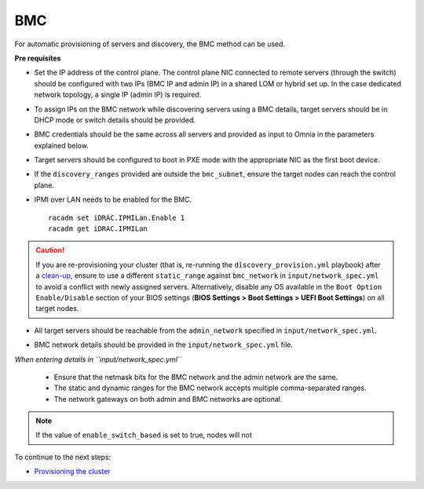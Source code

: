 BMC
---

For automatic provisioning of servers and discovery, the BMC method can be used.

**Pre requisites**

* Set the IP address of the control plane. The control plane NIC connected to remote servers (through the switch) should be configured with two IPs (BMC IP and admin IP) in a shared LOM or hybrid set up. In the case dedicated network topology, a single IP (admin IP) is required.
.. image:: ../../../images/ControlPlaneNic.png

* To assign IPs on the BMC network while discovering servers using a BMC details, target servers should be in DHCP mode or switch details should be provided.

* BMC credentials should be the same across all servers and provided as input to Omnia in the parameters explained below.

* Target servers should be configured to boot in PXE mode with the appropriate NIC as the first boot device.

* If the ``discovery_ranges`` provided are outside the ``bmc_subnet``, ensure the target nodes can reach the control plane.

* IPMI over LAN needs to be enabled for the BMC. ::

    racadm set iDRAC.IPMILan.Enable 1
    racadm get iDRAC.IPMILan



.. caution:: If you are re-provisioning your cluster (that is, re-running the ``discovery_provision.yml`` playbook) after a `clean-up <../../CleanUpScript.html>`_, ensure to use a different ``static_range`` against ``bmc_network`` in ``input/network_spec.yml`` to avoid a conflict with newly assigned servers. Alternatively, disable any OS available in the ``Boot Option Enable/Disable`` section of your BIOS settings (**BIOS Settings > Boot Settings > UEFI Boot Settings**) on all target nodes.

- All target servers should be reachable from the ``admin_network`` specified in ``input/network_spec.yml``.

* BMC network details should be provided in the ``input/network_spec.yml`` file.

*When entering details in ``input/network_spec.yml``*

    * Ensure that the netmask bits for the BMC network and the admin network are the same.

    * The static and dynamic ranges for the BMC network accepts multiple comma-separated ranges.

    * The network gateways on both admin and BMC networks are optional.

.. note:: If the value of ``enable_switch_based`` is set to true, nodes will not

To continue to the next steps:

* `Provisioning the cluster <../installprovisiontool.html>`_